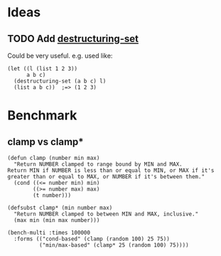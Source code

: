 #+PROPERTY: LOGGING nil

* Ideas

** TODO Add [[https://github.com/VincentToups/destructuring-set][destructuring-set]]

Could be very useful.  e.g. used like:

#+BEGIN_SRC elisp
  (let ((l (list 1 2 3))
        a b c)
    (destructuring-set (a b c) l)
    (list a b c))  ;=> (1 2 3)
#+END_SRC

* Benchmark

** clamp vs clamp*

#+BEGIN_SRC elisp
  (defun clamp (number min max)
    "Return NUMBER clamped to range bound by MIN and MAX.
  Return MIN if NUMBER is less than or equal to MIN, or MAX if it's
  greater than or equal to MAX, or NUMBER if it's between them."
    (cond ((<= number min) min)
          ((>= number max) max)
          (t number)))

  (defsubst clamp* (min number max)
    "Return NUMBER clamped to between MIN and MAX, inclusive."
    (max min (min max number)))

  (bench-multi :times 100000
    :forms (("cond-based" (clamp (random 100) 25 75))
            ("min/max-based" (clamp* 25 (random 100) 75))))
#+END_SRC

#+RESULTS:
| Form          | x faster than next |       Total runtime | # of GCs | Total GC runtime |
|---------------+--------------------+---------------------+----------+------------------|
| min/max-based | 1.91               |         0.023576537 |        0 |              0.0 |
| cond-based    | slowest            | 0.04509073300000001 |        0 |              0.0 |
